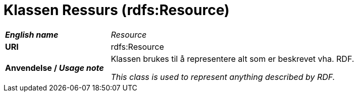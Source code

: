 = Klassen Ressurs (rdfs:Resource) [[Ressurs]]

[cols="30s,70d"]
|===
| _English name_ |  _Resource_
| URI | rdfs:Resource
| Anvendelse / _Usage note_ | Klassen brukes til å representere alt som er beskrevet vha. RDF.

_This class is used to represent anything described by RDF._
|===
